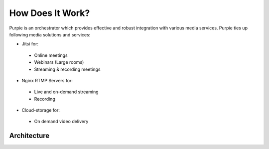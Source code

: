 #################
How Does It Work?
#################

Purpie is an orchestrator which provides effective and robust integration with various media services. Purpie ties up following media solutions and services:

* Jitsi for:
 * Online meetings
 * Webinars (Large rooms)
 * Streaming & recording meetings

* Nginx RTMP Servers for:
 * Live and on-demand streaming
 * Recording

* Cloud-storage for:
 * On demand video delivery


***************************************
Architecture
***************************************

.. image:: images/purpie_system_architecture.png
  :width: 400
  :alt: Octopus System Architecture
  :align: center
